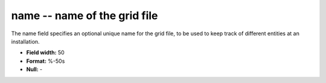 .. _gmt1.0-name_attributes:

**name** -- name of the grid file
---------------------------------

The name field specifies an optional unique name for the
grid file, to be used to keep track of different
entities at an installation.

* **Field width:** 50
* **Format:** %-50s
* **Null:** -
